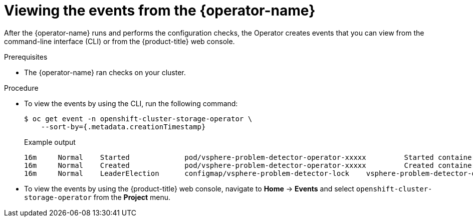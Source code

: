 // Module included in the following assemblies
//
// * installing/installing_vsphere/using-vsphere-problem-detector-operator.adoc

:_mod-docs-content-type: PROCEDURE
[id="vsphere-problem-detector-viewing-events_{context}"]
= Viewing the events from the {operator-name}

After the {operator-name} runs and performs the configuration checks, the Operator creates events that you can view from the command-line interface (CLI) or from the {product-title} web console.

.Prerequisites

* The {operator-name} ran checks on your cluster.

.Procedure

* To view the events by using the CLI, run the following command:
+
[source,terminal]
----
$ oc get event -n openshift-cluster-storage-operator \
    --sort-by={.metadata.creationTimestamp}
----
+
.Example output
[source,terminal]
----
16m     Normal    Started             pod/vsphere-problem-detector-operator-xxxxx         Started container vsphere-problem-detector
16m     Normal    Created             pod/vsphere-problem-detector-operator-xxxxx         Created container vsphere-problem-detector
16m     Normal    LeaderElection      configmap/vsphere-problem-detector-lock    vsphere-problem-detector-operator-xxxxx became leader
----

* To view the events by using the {product-title} web console, navigate to *Home* -> *Events* and select `openshift-cluster-storage-operator` from the *Project* menu.
